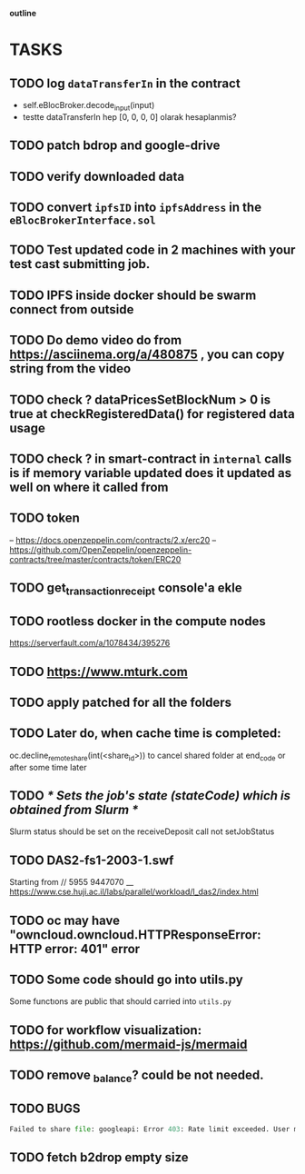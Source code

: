                             *outline*
* TASKS
** TODO log ~dataTransferIn~ in the contract
- self.eBlocBroker.decode_input(input)
- testte dataTransferIn hep [0, 0, 0, 0] olarak hesaplanmis?
** TODO patch bdrop and google-drive
** TODO verify downloaded data
** TODO convert ~ipfsID~ into ~ipfsAddress~ in the ~eBlocBrokerInterface.sol~
** TODO Test updated code in 2 machines with your test cast submitting job.
** TODO IPFS inside docker should be swarm connect from outside
** TODO Do demo video do from https://asciinema.org/a/480875 , you can copy string from the video
** TODO check ? dataPricesSetBlockNum > 0 is true at checkRegisteredData() for registered data usage
** TODO check ? in smart-contract in ~internal~ calls is if memory variable updated does it updated as well on where it called from
** TODO token
– https://docs.openzeppelin.com/contracts/2.x/erc20
– https://github.com/OpenZeppelin/openzeppelin-contracts/tree/master/contracts/token/ERC20
** TODO get_transaction_receipt console'a ekle
** TODO rootless docker in the compute nodes
https://serverfault.com/a/1078434/395276
** TODO https://www.mturk.com
** TODO apply patched for all the folders
** TODO Later do, when cache time is completed:
   oc.decline_remote_share(int(<share_id>)) to cancel shared folder at
   end_code or after some time later
** TODO /* Sets the job's state (stateCode) which is obtained from Slurm */
Slurm status should be set on the receiveDeposit call not setJobStatus
** TODO DAS2-fs1-2003-1.swf
   Starting from // 5955  9447070
   __ https://www.cse.huji.ac.il/labs/parallel/workload/l_das2/index.html
** TODO oc may have "owncloud.owncloud.HTTPResponseError: HTTP error: 401" error
** TODO Some code should go into utils.py
   Some functıons are public that should carried into ~utils.py~
** TODO for workflow visualization: https://github.com/mermaid-js/mermaid
** TODO remove _balance? could be not needed.
** TODO BUGS
#+begin_src python
Failed to share file: googleapi: Error 403: Rate limit exceeded. User message: "Sorry, you have exceeded your sharing quota.", sharingRateLimitExceeded
#+end_src
** TODO fetch b2drop empty size
